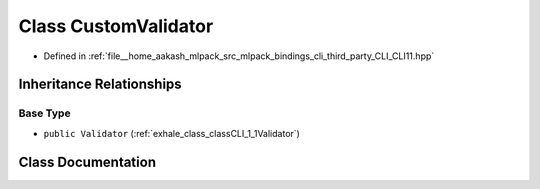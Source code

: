 .. _exhale_class_classCLI_1_1CustomValidator:

Class CustomValidator
=====================

- Defined in :ref:`file__home_aakash_mlpack_src_mlpack_bindings_cli_third_party_CLI_CLI11.hpp`


Inheritance Relationships
-------------------------

Base Type
*********

- ``public Validator`` (:ref:`exhale_class_classCLI_1_1Validator`)


Class Documentation
-------------------


.. doxygenclass:: CLI::CustomValidator
   :members:
   :protected-members:
   :undoc-members: